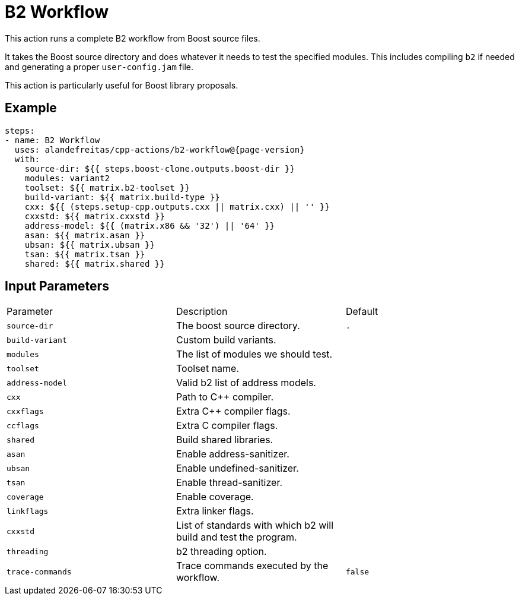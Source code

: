 = B2 Workflow [[b2-workflow]]
:reftext: B2 Workflow
:navtitle: B2 Workflow Action
// This b2-workflow.adoc file is automatically generated.
// Edit parse_actions.py instead.

This action runs a complete B2 workflow from Boost source files.

It takes the Boost source directory and does whatever it needs to test the specified modules. This includes 
compiling `b2` if needed and generating a proper `user-config.jam` file.

This action is particularly useful for Boost library proposals.


== Example

[source,yml,subs="attributes+"]
----
steps:
- name: B2 Workflow
  uses: alandefreitas/cpp-actions/b2-workflow@{page-version}
  with:
    source-dir: ${{ steps.boost-clone.outputs.boost-dir }}
    modules: variant2
    toolset: ${{ matrix.b2-toolset }}
    build-variant: ${{ matrix.build-type }}
    cxx: ${{ (steps.setup-cpp.outputs.cxx || matrix.cxx) || '' }}
    cxxstd: ${{ matrix.cxxstd }}
    address-model: ${{ (matrix.x86 && '32') || '64' }}
    asan: ${{ matrix.asan }}
    ubsan: ${{ matrix.ubsan }}
    tsan: ${{ matrix.tsan }}
    shared: ${{ matrix.shared }}
----

== Input Parameters

|===
|Parameter |Description |Default
|`source-dir` |The boost source directory. |`.`
|`build-variant` |Custom build variants. |
|`modules` |The list of modules we should test. |
|`toolset` |Toolset name. |
|`address-model` |Valid b2 list of address models. |
|`cxx` |Path to C++ compiler. |
|`cxxflags` |Extra C++ compiler flags. |
|`ccflags` |Extra C compiler flags. |
|`shared` |Build shared libraries. |
|`asan` |Enable address-sanitizer. |
|`ubsan` |Enable undefined-sanitizer. |
|`tsan` |Enable thread-sanitizer. |
|`coverage` |Enable coverage. |
|`linkflags` |Extra linker flags. |
|`cxxstd` |List of standards with which b2 will build and test the program. |
|`threading` |b2 threading option. |
|`trace-commands` |Trace commands executed by the workflow. |`false`
|===


